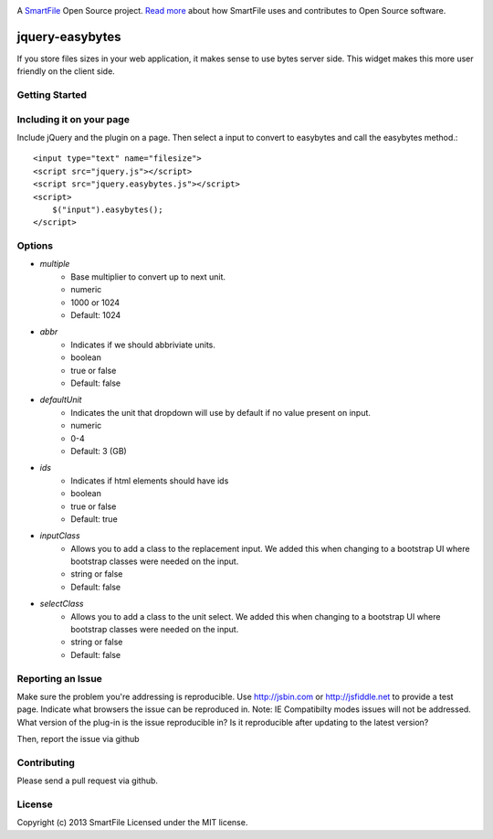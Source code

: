 .. image:: https://d2xtrvzo9unrru.cloudfront.net/brands/smartfile/logo.png
   :alt: SmartFile

A `SmartFile`_ Open Source project. `Read more`_ about how SmartFile
uses and contributes to Open Source software.

jquery-easybytes
================

If you store files sizes in your web application, it makes sense to use bytes server side. This widget makes this more user friendly on the client side.

Getting Started
------------

Including it on your page
------------

Include jQuery and the plugin on a page.
Then select a input to convert to easybytes and call the easybytes method.::


    <input type="text" name="filesize">
    <script src="jquery.js"></script>
    <script src="jquery.easybytes.js"></script>
    <script>
        $("input").easybytes();
    </script>

Options
------------

* `multiple`
    * Base multiplier to convert up to next unit.
    * numeric
    * 1000 or 1024
    * Default: 1024
* `abbr`
    * Indicates if we should abbriviate units.
    * boolean
    * true or false
    * Default: false
* `defaultUnit`
    * Indicates the unit that dropdown will use by default if no value present on input.
    * numeric
    * 0-4
    * Default: 3 (GB)
* `ids`
    * Indicates if html elements should have ids
    * boolean
    * true or false
    * Default: true
* `inputClass`
    * Allows you to add a class to the replacement input. We added this when changing to a bootstrap UI where bootstrap classes were needed on the input.
    * string or false
    * Default: false
* `selectClass`
    * Allows you to add a class to the unit select. We added this when changing to a bootstrap UI where bootstrap classes were needed on the input.
    * string or false
    * Default: false

Reporting an Issue
------------

Make sure the problem you're addressing is reproducible.
Use http://jsbin.com or http://jsfiddle.net to provide a test page.
Indicate what browsers the issue can be reproduced in. Note: IE Compatibilty modes issues will not be addressed.
What version of the plug-in is the issue reproducible in? Is it reproducible after updating to the latest version?
    
Then, report the issue via github

Contributing
------------

Please send a pull request via github.

License
------------
Copyright (c) 2013 SmartFile Licensed under the MIT license.

.. _SmartFile: http://www.smartfile.com/
.. _Read more: http://www.smartfile.com/open-source.html

